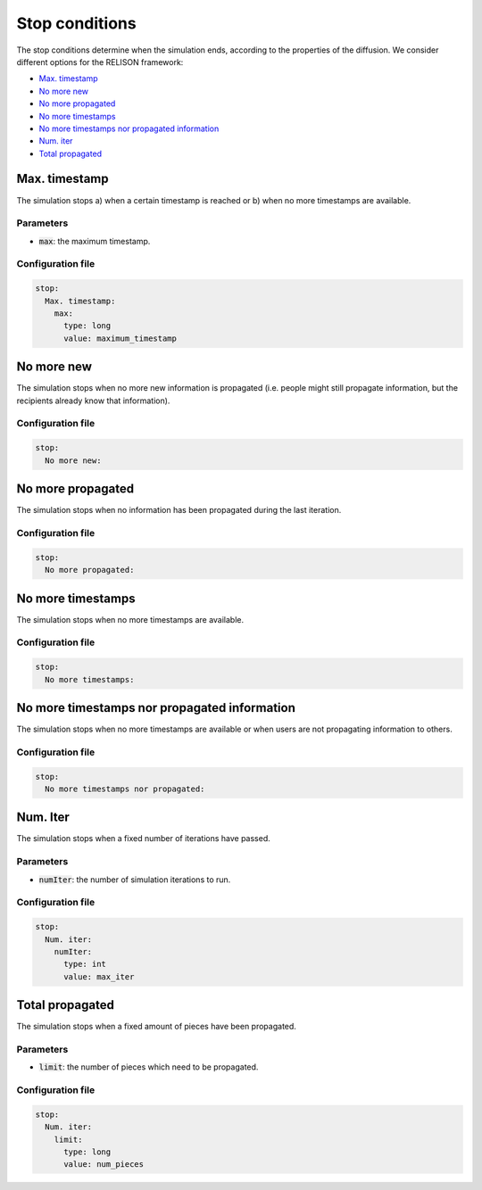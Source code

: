 Stop conditions
===============
The stop conditions determine when the simulation ends, according to the properties of the diffusion. We consider different options for the RELISON framework:

* `Max. timestamp`_
* `No more new`_
* `No more propagated`_
* `No more timestamps`_
* `No more timestamps nor propagated information`_
* `Num. iter`_
* `Total propagated`_

Max. timestamp
~~~~~~~~~~~~~~
The simulation stops a) when a certain timestamp is reached or b) when no more timestamps are available.

Parameters
^^^^^^^^^^
* :code:`max`: the maximum timestamp.

Configuration file
^^^^^^^^^^^^^^^^^^

.. code:: yaml
  
  stop:
    Max. timestamp:
      max:
        type: long
        value: maximum_timestamp

No more new
~~~~~~~~~~~~~~
The simulation stops when no more new information is propagated (i.e. people might still propagate information, but
the recipients already know that information).

Configuration file
^^^^^^^^^^^^^^^^^^

.. code:: yaml
  
  stop:
    No more new:

No more propagated
~~~~~~~~~~~~~~~~~~
The simulation stops when no information has been propagated during the last iteration.

Configuration file
^^^^^^^^^^^^^^^^^^

.. code:: yaml
  
  stop:
    No more propagated:

No more timestamps
~~~~~~~~~~~~~~~~~~
The simulation stops when no more timestamps are available.

Configuration file
^^^^^^^^^^^^^^^^^^

.. code:: yaml
  
  stop:
    No more timestamps:

No more timestamps nor propagated information
~~~~~~~~~~~~~~~~~~~~~~~~~~~~~~~~~~~~~~~~~~~~~~~~~~~~~~~~
The simulation stops when no more timestamps are available or when users are not propagating information to others.

Configuration file
^^^^^^^^^^^^^^^^^^

.. code:: yaml
  
  stop:
    No more timestamps nor propagated:

Num. Iter
~~~~~~~~~~~~~~~~~~
The simulation stops when a fixed number of iterations have passed.

Parameters
^^^^^^^^^^
* :code:`numIter`: the number of simulation iterations to run.

Configuration file
^^^^^^^^^^^^^^^^^^

.. code:: yaml
  
  stop:
    Num. iter:
      numIter:
        type: int
        value: max_iter

Total propagated
~~~~~~~~~~~~~~~~~~
The simulation stops when a fixed amount of pieces have been propagated.

Parameters
^^^^^^^^^^
* :code:`limit`: the number of pieces which need to be propagated.

Configuration file
^^^^^^^^^^^^^^^^^^

.. code:: yaml
  
  stop:
    Num. iter:
      limit:
        type: long
        value: num_pieces